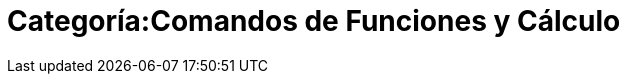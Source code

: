 = Categoría:Comandos de Funciones y Cálculo
:page-en: commands/Functions_and_Calculus_Commands
ifdef::env-github[:imagesdir: /es/modules/ROOT/assets/images]


